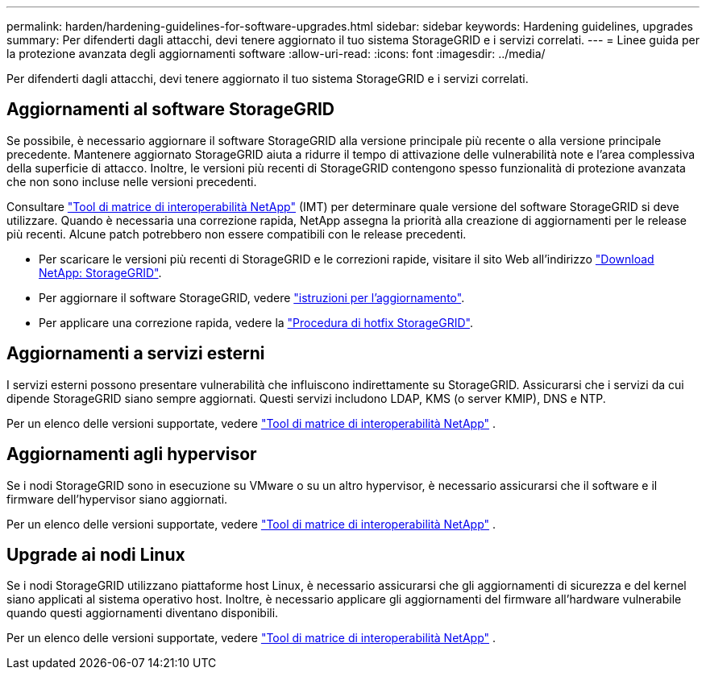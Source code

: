 ---
permalink: harden/hardening-guidelines-for-software-upgrades.html 
sidebar: sidebar 
keywords: Hardening guidelines, upgrades 
summary: Per difenderti dagli attacchi, devi tenere aggiornato il tuo sistema StorageGRID e i servizi correlati. 
---
= Linee guida per la protezione avanzata degli aggiornamenti software
:allow-uri-read: 
:icons: font
:imagesdir: ../media/


[role="lead"]
Per difenderti dagli attacchi, devi tenere aggiornato il tuo sistema StorageGRID e i servizi correlati.



== Aggiornamenti al software StorageGRID

Se possibile, è necessario aggiornare il software StorageGRID alla versione principale più recente o alla versione principale precedente. Mantenere aggiornato StorageGRID aiuta a ridurre il tempo di attivazione delle vulnerabilità note e l'area complessiva della superficie di attacco. Inoltre, le versioni più recenti di StorageGRID contengono spesso funzionalità di protezione avanzata che non sono incluse nelle versioni precedenti.

Consultare https://imt.netapp.com/matrix/#welcome["Tool di matrice di interoperabilità NetApp"^] (IMT) per determinare quale versione del software StorageGRID si deve utilizzare. Quando è necessaria una correzione rapida, NetApp assegna la priorità alla creazione di aggiornamenti per le release più recenti. Alcune patch potrebbero non essere compatibili con le release precedenti.

* Per scaricare le versioni più recenti di StorageGRID e le correzioni rapide, visitare il sito Web all'indirizzo https://mysupport.netapp.com/site/products/all/details/storagegrid/downloads-tab["Download NetApp: StorageGRID"^].
* Per aggiornare il software StorageGRID, vedere link:../upgrade/performing-upgrade.html["istruzioni per l'aggiornamento"].
* Per applicare una correzione rapida, vedere la link:../maintain/storagegrid-hotfix-procedure.html["Procedura di hotfix StorageGRID"].




== Aggiornamenti a servizi esterni

I servizi esterni possono presentare vulnerabilità che influiscono indirettamente su StorageGRID. Assicurarsi che i servizi da cui dipende StorageGRID siano sempre aggiornati. Questi servizi includono LDAP, KMS (o server KMIP), DNS e NTP.

Per un elenco delle versioni supportate, vedere https://imt.netapp.com/matrix/#welcome["Tool di matrice di interoperabilità NetApp"^] .



== Aggiornamenti agli hypervisor

Se i nodi StorageGRID sono in esecuzione su VMware o su un altro hypervisor, è necessario assicurarsi che il software e il firmware dell'hypervisor siano aggiornati.

Per un elenco delle versioni supportate, vedere https://imt.netapp.com/matrix/#welcome["Tool di matrice di interoperabilità NetApp"^] .



== *Upgrade ai nodi Linux*

Se i nodi StorageGRID utilizzano piattaforme host Linux, è necessario assicurarsi che gli aggiornamenti di sicurezza e del kernel siano applicati al sistema operativo host. Inoltre, è necessario applicare gli aggiornamenti del firmware all'hardware vulnerabile quando questi aggiornamenti diventano disponibili.

Per un elenco delle versioni supportate, vedere https://imt.netapp.com/matrix/#welcome["Tool di matrice di interoperabilità NetApp"^] .
